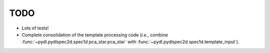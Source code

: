 ====
TODO
====

* Lots of tests!
* Complete consolidation of the template processing code
  (*i.e.*, combine :func:`~pydl.pydlspec2d.spec1d.pca_star.pca_star` with
  :func:`~pydl.pydlspec2d.spec1d.template_input`).
